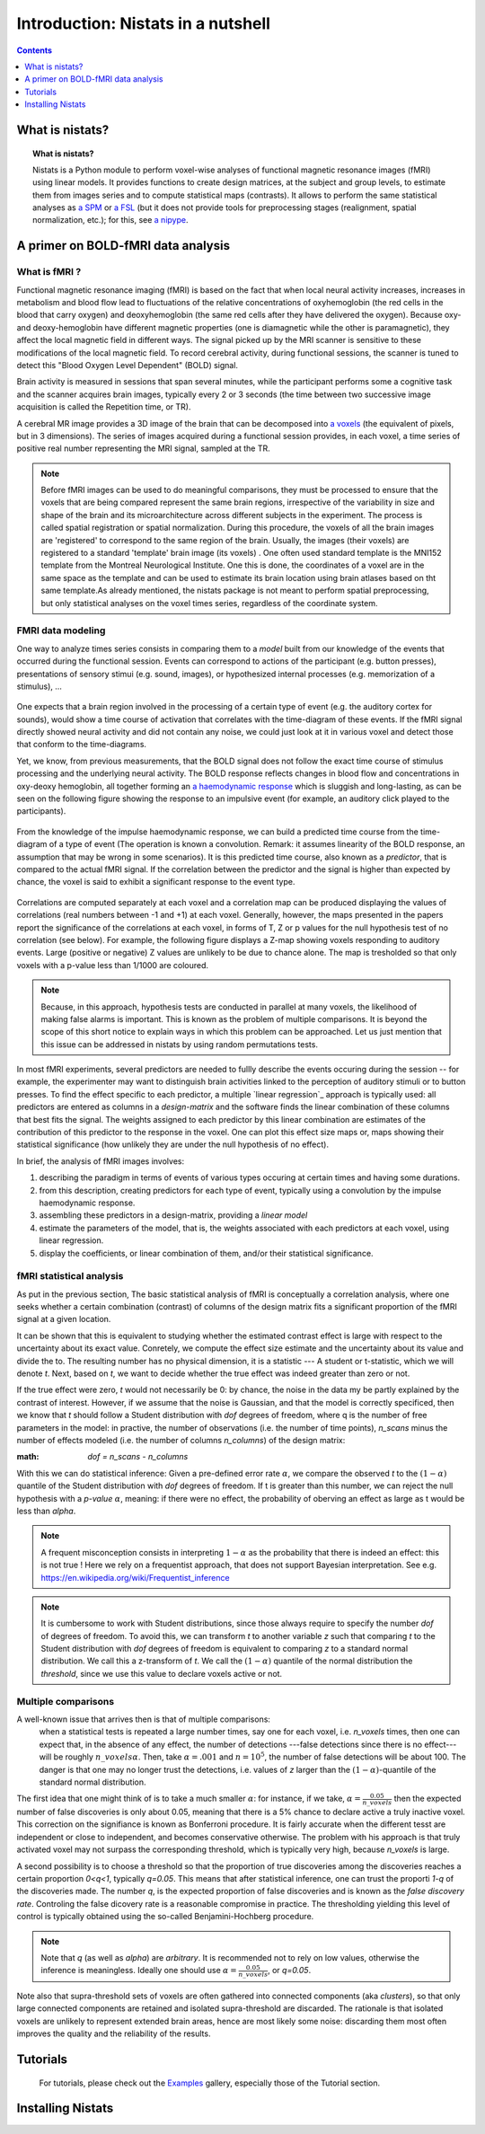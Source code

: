 =====================================
Introduction: Nistats in a nutshell
=====================================

.. contents:: **Contents**
    :local:
    :depth: 1


What is nistats?
===========================================================================

.. topic:: **What is nistats?**

   Nistats is a Python module to perform voxel-wise analyses of functional magnetic resonance images (fMRI) using linear models. It provides functions to create design matrices, at the subject and group levels, to estimate them from images series and to compute statistical maps (contrasts). It allows to perform the same statistical analyses as `a SPM`_ or `a FSL`_ (but it does not provide tools for preprocessing stages (realignment, spatial normalization, etc.); for this, see `a nipype`_.

.. _a SPM: https://www.fil.ion.ucl.ac.uk/spm/

.. _a FSL: https://www.fmrib.ox.ac.uk/fsl

.. _a nipype: https://nipype.readthedocs.io/en/latest/



A primer on BOLD-fMRI data analysis
===================================

What is fMRI ?
--------------

Functional magnetic resonance imaging (fMRI) is based on the fact that when local neural activity increases, increases in metabolism and blood flow lead to fluctuations of the relative concentrations of oxyhemoglobin (the red cells in the blood that carry oxygen) and deoxyhemoglobin (the same red cells after they have delivered the oxygen). Because oxy- and deoxy-hemoglobin have different magnetic properties (one is diamagnetic while the other is paramagnetic), they affect the local magnetic field in different ways. The signal picked up by the MRI scanner is sensitive to these modifications of the local magnetic field. To record cerebral activity, during functional sessions, the scanner is tuned to detect this "Blood Oxygen Level Dependent" (BOLD) signal.

Brain activity is measured in sessions that span several minutes, while the participant performs some a cognitive task and the scanner acquires brain images, typically every 2 or 3 seconds (the time between two successive image acquisition is called the Repetition time, or TR).

A cerebral MR image provides a 3D image of the brain that can be decomposed into `a voxels`_ (the equivalent of pixels, but in 3 dimensions). The series of images acquired during a functional session provides, in each voxel, a time series of positive real number representing the MRI signal, sampled at the TR.

.. _a voxels: https://en.wikipedia.org/wiki/Voxel

.. note:: Before fMRI images can be used to do meaningful comparisons, they must be processed to ensure that the voxels that are being compared represent the same brain regions, irrespective of the variability in size and shape of the brain and its microarchitecture across different subjects in the experiment. The process is called spatial registration or spatial normalization. During this procedure, the voxels of all the brain images are 'registered' to correspond to the same region of the brain. Usually, the images (their voxels) are registered to a standard 'template' brain image (its voxels) . One often used standard template is the MNI152 template from the Montreal Neurological Institute. One this is done, the coordinates of a voxel are in the same space as the template and can be used to estimate its brain location using brain atlases based on tht same template.As already mentioned, the nistats package is not meant to perform spatial preprocessing, but only statistical analyses on the voxel times series, regardless of the coordinate system.

FMRI data modeling
------------------
          
One way to analyze times series consists in comparing them to a *model* built from our knowledge of the events that occurred during the functional session. Events can correspond to actions of the participant (e.g. button presses), presentations of sensory stimui (e.g. sound, images), or hypothesized internal processes (e.g. memorization of a stimulus), ...


.. figure:: images/stimulation-time-diagram.png


One expects that a brain region involved in the processing of a certain type of event (e.g. the auditory cortex for sounds), would show a time course of activation that correlates with the time-diagram of these events. If the fMRI signal directly showed neural activity and did not contain any noise, we could just look at it in various voxel and detect those that conform to the time-diagrams.

Yet, we know, from previous measurements, that the BOLD signal does not follow the exact time course of stimulus processing and the underlying neural activity. The BOLD response reflects changes in blood flow and concentrations in oxy-deoxy hemoglobin, all together forming an  `a haemodynamic response`_ which is sluggish and long-lasting, as can be seen on the following figure showing the response to an impulsive event (for example, an auditory click played to the participants).  

.. figure:: images/spm_iHRF.png

From the knowledge of the impulse haemodynamic response, we can build a predicted time course from the time-diagram of a type of event (The operation is known a  convolution. Remark: it assumes linearity of the BOLD response, an assumption that may be wrong in some scenarios). It is this predicted time course, also known as a *predictor*, that is compared to the actual fMRI signal. If the correlation between the predictor and the signal is higher than expected by chance, the voxel is said to exhibit a significant response to the event type. 


.. _a haemodynamic response: https://en.wikipedia.org/wiki/Haemodynamic_response


.. figure:: images/time-course-and-model-fit-in-a-voxel.png

Correlations are computed separately at each voxel and a correlation map can be produced displaying  the values of correlations (real numbers between -1 and +1) at each voxel. Generally, however, the maps presented in the papers report the significance of the correlations at each voxel, in forms of T, Z or p values for the null hypothesis test of no correlation (see below). For example, the following figure displays a Z-map showing voxels responding to auditory events. Large (positive or negative) Z values are unlikely to be due to chance alone. The map is tresholded so that only voxels with a p-value less than 1/1000 are coloured. 

.. note::
    Because, in this approach, hypothesis tests are conducted in parallel at many voxels, the likelihood of making false alarms is important. This is known as the problem of multiple comparisons. It is beyond the scope of this short notice to explain ways in which this problem can be approached. Let us just mention that this issue can be addressed in nistats by using random permutations tests.

.. figure:: images/example-spmZ_map.png


In most fMRI experiments, several predictors are needed to fullly describe the  events occuring during the session -- for example, the experimenter may want to distinguish brain activities linked to the perception of auditory stimuli or to button presses. To find the effect specific to each predictor, a multiple  `linear regression`_ approach is typically used: all predictors are entered as columns in a *design-matrix* and the software finds the linear combination of these columns that best fits the signal.  The weights assigned to each predictor by this linear combination are estimates of the contribution of this predictor to the response in the voxel. One can plot this effect size maps or, maps showing their statistical significance (how unlikely they are under the null hypothesis of no effect).


.. _a linear regression: https://en.wikipedia.org/wiki/Linear_regression

In brief, the analysis of fMRI images involves:

1. describing the paradigm in terms of events of various types occuring at certain times and having some durations.
2. from this description, creating predictors for each type of event, typically using a convolution by the impulse haemodynamic response.
3. assembling these predictors in a design-matrix, providing a *linear model*
4. estimate the parameters of the model, that is, the weights associated with each predictors at each voxel, using linear regression.
5. display the coefficients, or linear combination of them, and/or their statistical significance. 

fMRI statistical analysis 
-------------------------

As put in the previous section,  The basic statistical analysis of fMRI is conceptually a correlation analysis, where one seeks whether a certain combination (contrast) of columns of the design matrix fits a significant proportion of the fMRI signal at a given location.

It can be shown that this is equivalent to studying whether the estimated contrast effect is large with respect to the uncertainty about its exact value. Conretely, we compute the effect size estimate and the uncertainty about its value and divide the to. The resulting number has no physical dimension, it is a statistic --- A student or t-statistic, which we will denote `t`.
Next, based on `t`, we want to decide whether the true effect was indeed greater than zero or not.

If the true effect were zero, `t` would not necessarily be 0: by chance, the noise in the data my be partly explained by the contrast of interest.
However, if we assume that the noise is Gaussian, and that the model is correctly specificed, then we know that `t` should follow a Student distribution with `dof` degrees of freedom, where q is the number of free parameters in the model: in practive, the number of observations (i.e. the number of time points), `n_scans` minus the number of effects modeled (i.e. the number of columns `n_columns`) of the design matrix:

:math: `dof = n_scans - n_columns`

With this we can do statistical inference: Given a pre-defined error rate :math:`\alpha`, we compare the observed `t` to the :math:`(1-\alpha)` quantile of the Student distribution with `dof` degrees of freedom. If t is greater than this number, we can reject the null hypothesis with a *p-value* :math:`\alpha`, meaning: if there were no effect, the probability of oberving an effect as large as t would be less than `\alpha`.

.. figure:: images/student.png

.. note:: A frequent misconception consists in interpreting :math:`1-\alpha` as the probability that there is indeed an effect: this is not true ! Here we rely on a frequentist approach, that does not support Bayesian interpretation. See e.g. https://en.wikipedia.org/wiki/Frequentist_inference
          
.. note:: It is cumbersome to work with Student distributions, since those always require to specify the number `dof` of degrees of freedom. To avoid this, we can transform `t` to another variable `z` such that comparing `t` to the Student distribution with `dof` degrees of freedom is equivalent to comparing `z` to a standard normal distribution. We call this a z-transform of `t`. We call the :math:`(1-\alpha)` quantile of the normal distribution the *threshold*, since we use this value to declare voxels active or not.
          
Multiple comparisons
--------------------

A well-known issue that arrives then is that of multiple comparisons:
 when a statistical tests is repeated a large number times, say one for each voxel, i.e. `n_voxels` times, then one can expect that, in the absence of any effect,  the number of detections ---false detections since there is no effect--- will be roughly :math:`n\_voxels \alpha`. Then, take :math:`\alpha=.001` and :math:`n=10^5`, the number of false detections will be about 100. The danger is that one may no longer trust the detections, i.e. values of `z` larger than the :math:`(1-\alpha)`-quantile of the standard normal distribution.

The first idea that one might think of is to take a much smaller :math:`\alpha`: for instance, if we take, :math:`\alpha=\frac{0.05}{n\_voxels}` then the expected number of false discoveries is only about 0.05, meaning that there is a 5% chance to declare active a truly inactive voxel. This correction on the signifiance is known as Bonferroni procedure. It is fairly accurate when the different tesst are independent or close to independent, and becomes conservative otherwise.
The problem with his approach is that truly activated voxel may not surpass the corresponding threshold, which is typically very high, because `n\_voxels` is large.

A second possibility is to choose a threshold so that the proportion of true discoveries among the discoveries reaches a certain proportion `0<q<1`, typically `q=0.05`. This means that after statistical inference, one can trust the proporti `1-q` of the discoveries made. The number `q`, is the expected proportion of false discoveries  and is known as the *false discovery rate*. Controling the false dicovery rate is a reasonable compromise in practice. The thresholding yielding this level of control is typically obtained using the so-called Benjamini-Hochberg procedure.   

.. note:: Note that `q` (as well as `\alpha`) are *arbitrary*. It is recommended not to rely on low values, otherwise the inference is meaningless. Ideally one should use  :math:`\alpha=\frac{0.05}{n\_voxels}`, or `q=0.05`.
          

Note also that supra-threshold sets of voxels are often gathered into connected components (aka *clusters*), so that only large connected components are retained and isolated supra-threshold are discarded. The rationale is that isolated voxels are unlikely to represent extended brain areas, hence are most likely some noise: discarding them most often improves the quality and the reliability of the results.


Tutorials
=========

    For tutorials, please check out the `Examples <auto_examples/index.html>`_ gallery, especially those  of the Tutorial section.

.. _installation:

Installing Nistats
==================

.. raw:: html
   :file: install_doc_component.html
